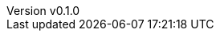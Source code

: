 :author: hituzi no sippo
:email: dev@hituzi-no-sippo.me
:revnumber: v0.1.0
:revdate: 2023-07-01T16:48:22+0900
:revremark: add document header
